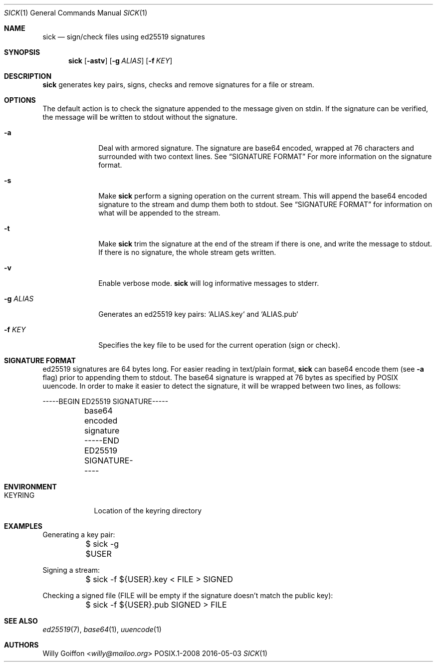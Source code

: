.Dd 2016-05-03
.Dt SICK 1
.Os POSIX.1-2008
.Sh NAME
.Nm sick
.Nd sign/check files using ed25519 signatures
.Sh SYNOPSIS
.Nm sick
.Op Fl astv
.Op Fl g Ar ALIAS
.Op Fl f Ar KEY
.Sh DESCRIPTION
.Nm
generates key pairs, signs, checks and remove signatures for a file or stream.
.Sh OPTIONS
.Bl -tag -width "-g ALIAS"
The default action is to check the signature appended to the message given on
stdin. If the signature can be verified, the message will be written to stdout
without the signature.
.It Fl a
Deal with armored signature. The signature are base64 encoded, wrapped
at 76 characters and surrounded with two context lines. See
.Sx SIGNATURE FORMAT
For more information on the signature format.
.It Fl s
Make
.Nm
perform a signing operation on the current stream. This will append the base64
encoded signature to the stream and dump them both to stdout. See
.Sx SIGNATURE FORMAT
for information on what will be appended to the stream.
.It Fl t
Make
.Nm
trim the signature at the end of the stream if there is one, and write the
message to stdout. If there is no signature, the whole stream gets written.
.It Fl v
Enable verbose mode.
.Nm
will log informative messages to stderr.
.It Fl g Ar ALIAS
Generates an ed25519 key pairs: `ALIAS.key` and `ALIAS.pub`
.It Fl f Ar KEY
Specifies the key file to be used for the current operation (sign or check).
.Sh SIGNATURE FORMAT
ed25519 signatures are 64 bytes long. For easier reading in text/plain format,
.Nm
can base64 encode them (see
.Fl a
flag) prior to appending them to stdout. The base64 signature is wrapped
at 76 bytes as specified by POSIX uuencode. In order to make it easier
to detect the signature, it will be wrapped between two lines, as follows:
.Bd -literal
	-----BEGIN ED25519 SIGNATURE-----
	base64 encoded signature
	-----END ED25519 SIGNATURE-----
.Ed
.El
.Sh ENVIRONMENT
.Bl -tag -width "KEYRING"
.It Ev KEYRING
Location of the keyring directory
.El
.Sh EXAMPLES
.Bd -literal
Generating a key pair:
	$ sick -g $USER
.Ed

Signing a stream:
.Bd -literal
	$ sick -f ${USER}.key < FILE > SIGNED
.Ed

Checking a signed file (FILE will be empty if the signature doesn't match the
public key):
.Bd -literal
	$ sick -f ${USER}.pub SIGNED > FILE
.Ed
.Sh SEE ALSO
.Xr ed25519 7 ,
.Xr base64 1 ,
.Xr uuencode 1
.Sh AUTHORS
.An Willy Goiffon Aq Mt willy@mailoo.org

